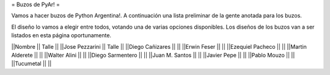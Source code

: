 = Buzos de PyAr! =

Vamos a hacer buzos de Python Argentina!. A continuación una lista preliminar de la gente anotada para los buzos.

El diseño lo vamos a elegir entre todos, votando una de varias opciones disponibles. Los diseños de los buzos van a ser listados en esta página oportunamente.

||Nombre || Talle ||
||Jose Pezzarini || Talle ||
||Diego Cañizares || ||
||Erwin Feser || ||
||Ezequiel Pacheco || ||
||Martin Alderete || ||
||Walter Alini || ||
||Diego Sarmentero || ||
||Juan M. Santos || ||
||Javier Pepe || ||
||Pablo Mouzo || || 
||Tucumetal || || 
